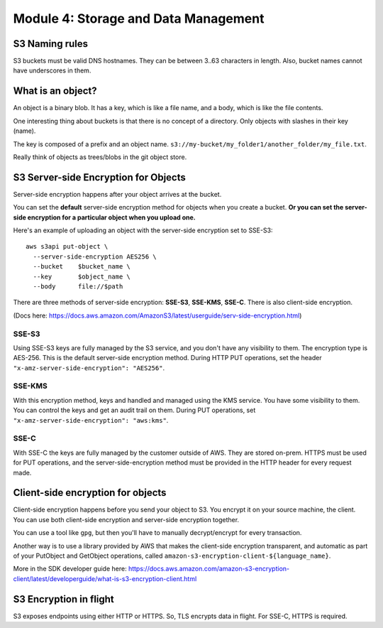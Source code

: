 ***************************************
 Module 4: Storage and Data Management
***************************************


S3 Naming rules
---------------
S3 buckets must be valid DNS hostnames.
They can be between 3..63 characters in length.
Also, bucket names cannot have underscores in them.


What is an object?
------------------
An object is a binary blob. It has a key, which is like
a file name, and a body, which is like the file
contents.

One interesting thing about buckets is that there is no
concept of a directory. Only objects with slashes in
their key (name).

The key is composed of a prefix and an object name.
``s3://my-bucket/my_folder1/another_folder/my_file.txt``.

Really think of objects as trees/blobs in the git object
store.


S3 Server-side Encryption for Objects
-------------------------------------
Server-side encryption happens after your object
arrives at the bucket.

You can set the **default** server-side encryption method
for objects when you create a bucket. **Or you can set
the server-side encryption for a particular object when
you upload one.**

Here's an example of uploading an object with the
server-side encryption set to SSE-S3::

  aws s3api put-object \
    --server-side-encryption AES256 \
    --bucket    $bucket_name \
    --key       $object_name \
    --body      file://$path

There are three methods of server-side encryption:
**SSE-S3**, **SSE-KMS**, **SSE-C**. There is also
client-side encryption.

(Docs here:
https://docs.aws.amazon.com/AmazonS3/latest/userguide/serv-side-encryption.html)

SSE-S3
^^^^^^
Using SSE-S3 keys are fully managed by the S3 service,
and you don't have any visibility to them. The
encryption type is AES-256. This is the default
server-side encryption method. During HTTP PUT
operations, set the header
``"x-amz-server-side-encryption": "AES256"``.

SSE-KMS
^^^^^^^
With this encryption method, keys and handled and
managed using the KMS service. You have some visibility
to them. You can control the keys and get an audit
trail on them. During PUT operations, set
``"x-amz-server-side-encryption": "aws:kms"``.

SSE-C
^^^^^
With SSE-C the keys are fully managed by the customer
outside of AWS. They are stored on-prem. HTTPS must be
used for PUT operations, and the server-side-encryption
method must be provided in the HTTP header for every
request made.


Client-side encryption for objects
----------------------------------
Client-side encryption happens before you send your
object to S3. You encrypt it on your source machine,
the client. You can use both client-side encryption and
server-side encryption together.

You can use a tool like ``gpg``, but then you'll have
to manually decrypt/encrypt for every transaction.

Another way is to use a library provided by AWS that
makes the client-side encryption transparent, and
automatic as part of your PutObject and GetObject
operations, called
``amazon-s3-encryption-client-${language_name}``.

More in the SDK developer guide here:
https://docs.aws.amazon.com/amazon-s3-encryption-client/latest/developerguide/what-is-s3-encryption-client.html


S3 Encryption in flight
-----------------------
S3 exposes endpoints using either HTTP or HTTPS.
So, TLS encrypts data in flight.
For SSE-C, HTTPS is required.
